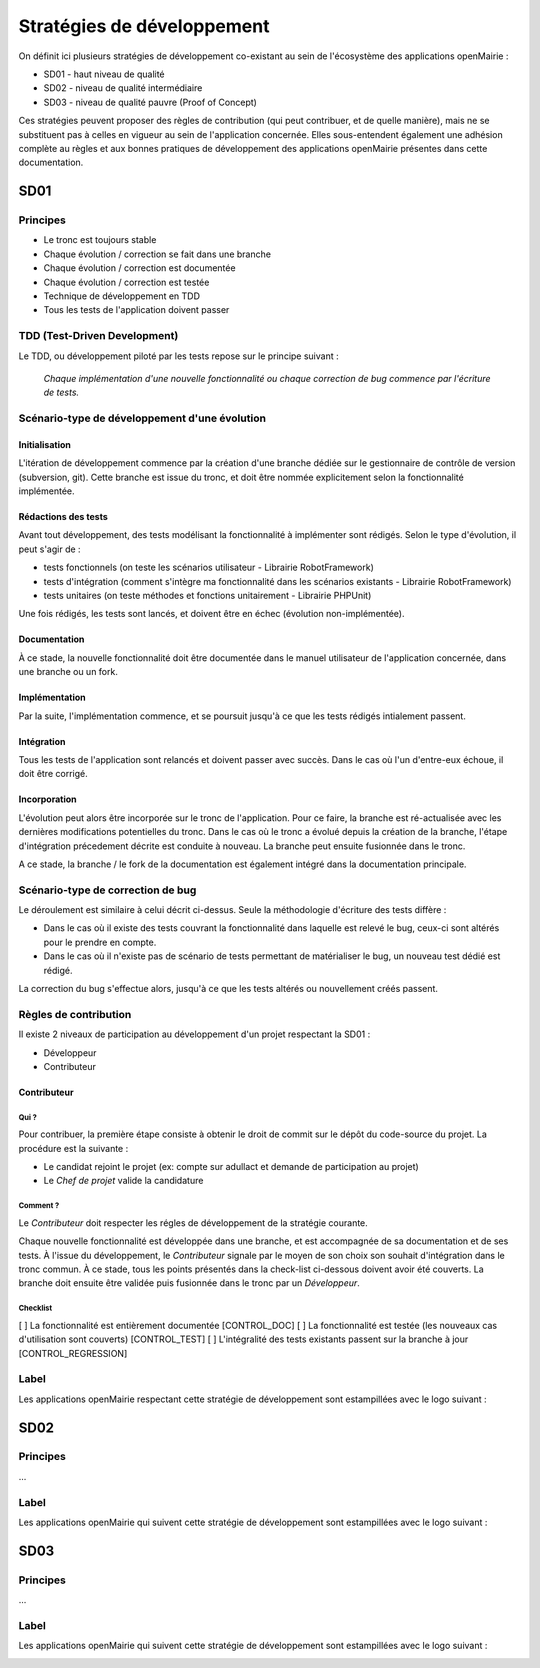 ###########################
Stratégies de développement
###########################

On définit ici plusieurs stratégies de développement co-existant au sein de l'écosystème des applications openMairie :

* SD01 - haut niveau de qualité 
* SD02 - niveau de qualité intermédiaire
* SD03 - niveau de qualité pauvre (Proof of Concept)

Ces stratégies peuvent proposer des règles de contribution (qui peut contribuer, et de quelle manière), mais ne se substituent pas à celles en vigueur au sein de l'application concernée.
Elles sous-entendent également une adhésion complète au règles et aux bonnes pratiques de développement des applications openMairie présentes dans cette documentation.

====
SD01
====

Principes
_________

* Le tronc est toujours stable
* Chaque évolution / correction se fait dans une branche
* Chaque évolution / correction est documentée
* Chaque évolution / correction est testée
* Technique de développement en TDD
* Tous les tests de l'application doivent passer

TDD (Test-Driven Development)
_____________________________

Le TDD, ou développement piloté par les tests repose sur le principe suivant :

  *Chaque implémentation d'une nouvelle fonctionnalité ou chaque correction de bug commence par l'écriture de tests.*

Scénario-type de développement d'une évolution
______________________________________________

Initialisation
--------------

L'itération de développement commence par la création d'une branche dédiée sur le gestionnaire de contrôle de version (subversion, git).
Cette branche est issue du tronc, et doit être nommée explicitement selon la fonctionnalité implémentée.

Rédactions des tests
--------------------

Avant tout développement, des tests modélisant la fonctionnalité à implémenter sont rédigés. Selon le type d'évolution, il peut s'agir de :

* tests fonctionnels (on teste les scénarios utilisateur - Librairie RobotFramework)
* tests d'intégration (comment s'intègre ma fonctionnalité dans les scénarios existants - Librairie RobotFramework)
* tests unitaires (on teste méthodes et fonctions unitairement - Librairie PHPUnit)

Une fois rédigés, les tests sont lancés, et doivent être en échec (évolution non-implémentée).

Documentation
-------------

À ce stade, la nouvelle fonctionnalité doit être documentée dans le manuel utilisateur de l'application concernée, dans une branche ou un fork.

Implémentation
--------------

Par la suite, l'implémentation commence, et se poursuit jusqu'à ce que les tests rédigés intialement passent.

Intégration
-----------

Tous les tests de l'application sont relancés et doivent passer avec succès.
Dans le cas où l'un d'entre-eux échoue, il doit être corrigé.

Incorporation
-------------

L'évolution peut alors être incorporée sur le tronc de l'application. Pour ce faire, la branche est ré-actualisée avec les dernières modifications potentielles du tronc.
Dans le cas où le tronc a évolué depuis la création de la branche, l'étape d'intégration précedement décrite est conduite à nouveau.
La branche peut ensuite fusionnée dans le tronc.

A ce stade, la branche / le fork de la documentation est également intégré dans la documentation principale.

Scénario-type de correction de bug
__________________________________

Le déroulement est similaire à celui décrit ci-dessus. Seule la méthodologie d'écriture des tests diffère :

* Dans le cas où il existe des tests couvrant la fonctionnalité dans laquelle est relevé le bug, ceux-ci sont altérés pour le prendre en compte.
* Dans le cas où il n'existe pas de scénario de tests permettant de matérialiser le bug, un nouveau test dédié est rédigé.

La correction du bug s'effectue alors, jusqu'à ce que les tests altérés ou nouvellement créés passent.


Règles de contribution
______________________

Il existe 2 niveaux de participation au développement d'un projet respectant la SD01 :

* Développeur
* Contributeur

Contributeur
------------

Qui ?
*****

Pour contribuer, la première étape consiste à obtenir le droit de commit sur le dépôt du code-source du projet. La procédure est la suivante :

* Le candidat rejoint le projet (ex: compte sur adullact et demande de participation au projet) 
* Le *Chef de projet* valide la candidature
 
Comment ?
*********

Le *Contributeur* doit respecter les régles de développement de la stratégie courante.

Chaque nouvelle fonctionnalité est développée dans une branche, et est accompagnée de sa documentation et de ses tests. À l'issue du développement, le *Contributeur* signale par le moyen de son choix son souhait d'intégration dans le tronc commun. À ce stade, tous les points présentés dans la check-list ci-dessous doivent avoir été couverts. 
La branche doit ensuite être validée puis fusionnée dans le tronc par un *Développeur*.

Checklist
*********

[ ] La fonctionnalité est entièrement documentée [CONTROL_DOC]
[ ] La fonctionnalité est testée (les nouveaux cas d'utilisation sont couverts) [CONTROL_TEST]
[ ] L'intégralité des tests existants passent sur la branche à jour [CONTROL_REGRESSION]


Label
_____

Les applications openMairie respectant cette stratégie de développement sont estampillées avec le logo suivant : 

.. image:: ../_static/SD01.png
   :height: 128
   :width: 128

====
SD02
====

Principes
_________

...

Label
_____

Les applications openMairie qui suivent cette stratégie de développement sont estampillées avec le logo suivant : 

.. image:: ../_static/SD02.png
   :height: 128
   :width: 128
   

====
SD03
====

Principes
_________

...

Label
_____

Les applications openMairie qui suivent cette stratégie de développement sont estampillées avec le logo suivant : 

.. image:: ../_static/SD03.png
   :height: 128
   :width: 128
 


